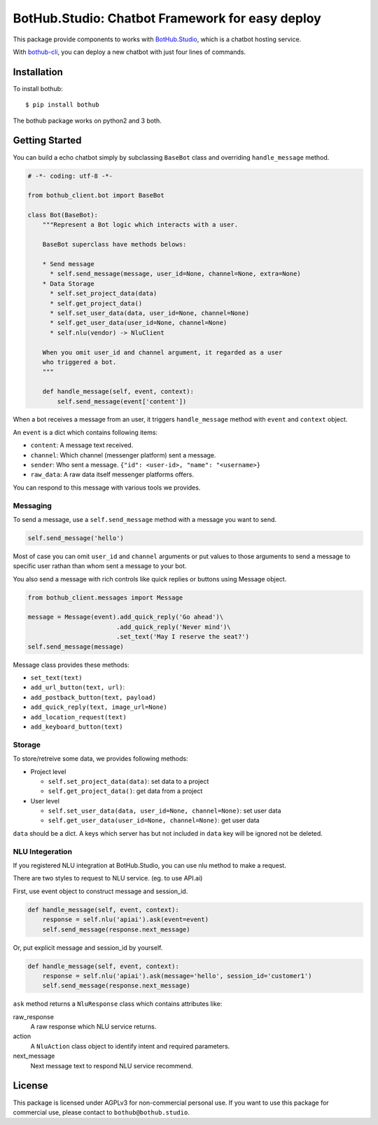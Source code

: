 ================================================
BotHub.Studio: Chatbot Framework for easy deploy
================================================

This package provide components to works with `BotHub.Studio`_, which is a chatbot hosting service.

With `bothub-cli`_, you can deploy a new chatbot with just four lines of commands.


Installation
============

To install bothub::

  $ pip install bothub

The bothub package works on python2 and 3 both.


Getting Started
===============

You can build a echo chatbot simply by subclassing ``BaseBot`` class and overriding ``handle_message`` method.

.. code:: python

   # -*- coding: utf-8 -*-
   
   from bothub_client.bot import BaseBot
   
   class Bot(BaseBot):
       """Represent a Bot logic which interacts with a user.
   
       BaseBot superclass have methods belows:
   
       * Send message
         * self.send_message(message, user_id=None, channel=None, extra=None)
       * Data Storage
         * self.set_project_data(data)
         * self.get_project_data()
         * self.set_user_data(data, user_id=None, channel=None)
         * self.get_user_data(user_id=None, channel=None)
         * self.nlu(vendor) -> NluClient

       When you omit user_id and channel argument, it regarded as a user
       who triggered a bot.
       """
   
       def handle_message(self, event, context):
           self.send_message(event['content'])


When a bot receives a message from an user, it triggers ``handle_message`` method with ``event`` and ``context`` object.

An ``event`` is a dict which contains following items:

* ``content``: A message text received.
* ``channel``: Which channel (messenger platform) sent a message.
* ``sender``: Who sent a message. ``{"id": <user-id>, "name": "<username>}``
* ``raw_data``: A raw data itself messenger platforms offers.

You can respond to this message with various tools we provides.


Messaging
---------

To send a message, use a ``self.send_message`` method with a message you want to send.

.. code:: python

          self.send_message('hello')

Most of case you can omit ``user_id`` and ``channel`` arguments or put values to those arguments to send a message to specific user rathan than whom sent a message to your bot.

You also send a message with rich controls like quick replies or buttons using Message object.

.. code:: python

          from bothub_client.messages import Message

          message = Message(event).add_quick_reply('Go ahead')\
                                  .add_quick_reply('Never mind')\
                                  .set_text('May I reserve the seat?')
          self.send_message(message)


Message class provides these methods:

* ``set_text(text)``
* ``add_url_button(text, url)``: 
* ``add_postback_button(text, payload)``
* ``add_quick_reply(text, image_url=None)``
* ``add_location_request(text)``
* ``add_keyboard_button(text)``


Storage
-------

To store/retreive some data, we provides following methods:

* Project level

  * ``self.set_project_data(data)``: set data to a project
  * ``self.get_project_data()``: get data from a project

* User level

  * ``self.set_user_data(data, user_id=None, channel=None)``: set user data
  * ``self.get_user_data(user_id=None, channel=None)``: get user data

``data`` should be a dict. A keys which server has but not included in ``data`` key will be ignored not be deleted.


NLU Integeration
----------------

If you registered NLU integration at BotHub.Studio, you can use nlu method to make a request.

There are two styles to request to NLU service. (eg. to use API.ai)

First, use event object to construct message and session_id.

.. code:: python

          def handle_message(self, event, context):
              response = self.nlu('apiai').ask(event=event)
              self.send_message(response.next_message)

Or, put explicit message and session_id by yourself.

.. code:: python

          def handle_message(self, event, context):
              response = self.nlu('apiai').ask(message='hello', session_id='customer1')
              self.send_message(response.next_message)

``ask`` method returns a ``NluResponse`` class which contains attributes like:

raw_response
  A raw response which NLU service returns.

action
  A ``NluAction`` class object to identify intent and required parameters.

next_message
  Next message text to respond NLU service recommend.


License
=======

This package is licensed under AGPLv3 for non-commercial personal use. If you want to use this package for commercial use, please contact to ``bothub@bothub.studio``.
	   
.. _Bothub.studio: https://bothub.studio?utm_source=pypi&utm_medium=display&utm_campaign=bothub
.. _bothub-cli: https://pypi.python.org/pypi/bothub-cli
